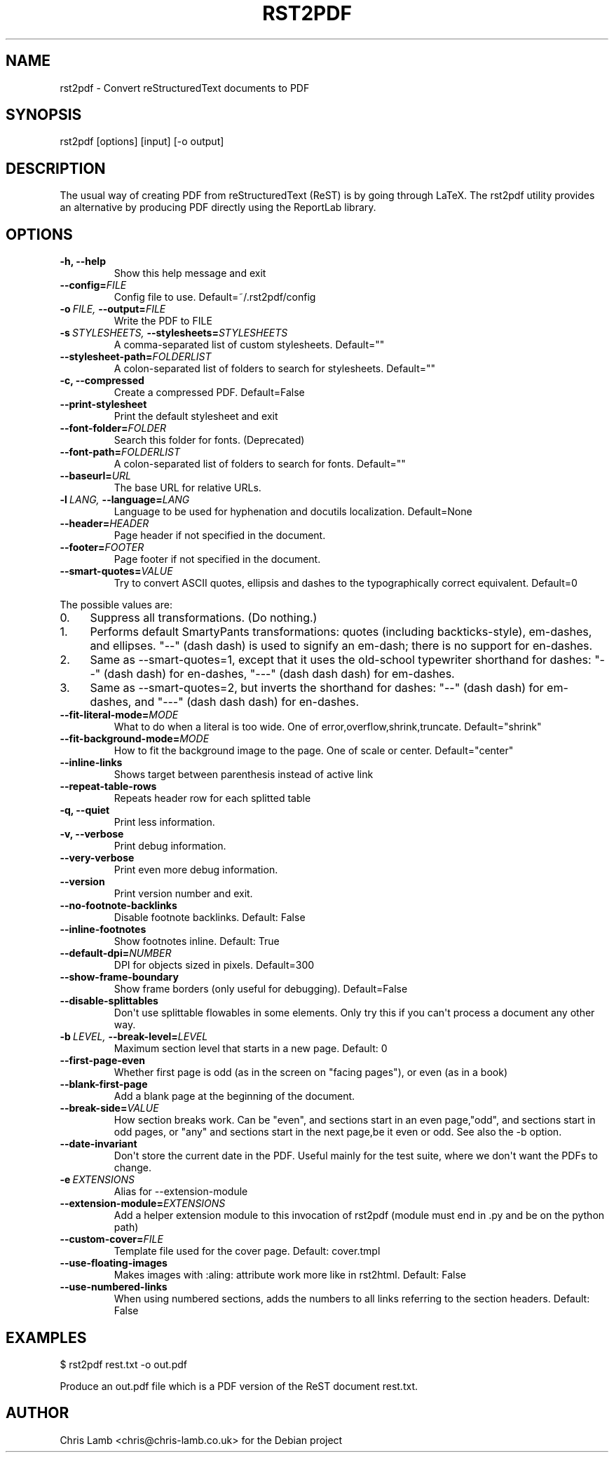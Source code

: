 .\" Man page generated from reStructeredText.
.
.TH RST2PDF 1 "" "" "text processing"
.SH NAME
rst2pdf \- Convert reStructuredText documents to PDF
.
.nr rst2man-indent-level 0
.
.de1 rstReportMargin
\\$1 \\n[an-margin]
level \\n[rst2man-indent-level]
level margin: \\n[rst2man-indent\\n[rst2man-indent-level]]
-
\\n[rst2man-indent0]
\\n[rst2man-indent1]
\\n[rst2man-indent2]
..
.de1 INDENT
.\" .rstReportMargin pre:
. RS \\$1
. nr rst2man-indent\\n[rst2man-indent-level] \\n[an-margin]
. nr rst2man-indent-level +1
.\" .rstReportMargin post:
..
.de UNINDENT
. RE
.\" indent \\n[an-margin]
.\" old: \\n[rst2man-indent\\n[rst2man-indent-level]]
.nr rst2man-indent-level -1
.\" new: \\n[rst2man-indent\\n[rst2man-indent-level]]
.in \\n[rst2man-indent\\n[rst2man-indent-level]]u
..
.SH SYNOPSIS
.sp
rst2pdf [options] [input] [\-o output]
.SH DESCRIPTION
.sp
The usual way of creating PDF from reStructuredText (ReST) is by going through LaTeX.
The rst2pdf utility provides an alternative by producing PDF directly using the ReportLab
library.
.SH OPTIONS
.INDENT 0.0
.TP
.B \-h,  \-\-help
.
Show this help message and exit
.TP
.BI \-\-config\fB= FILE
.
Config file to use. Default=~/.rst2pdf/config
.TP
.BI \-o \ FILE, \ \-\-output\fB= FILE
.
Write the PDF to FILE
.TP
.BI \-s \ STYLESHEETS, \ \-\-stylesheets\fB= STYLESHEETS
.
A comma\-separated list of custom stylesheets.
Default=""
.TP
.BI \-\-stylesheet\-path\fB= FOLDERLIST
.
A colon\-separated list of folders to search for
stylesheets. Default=""
.TP
.B \-c,  \-\-compressed
.
Create a compressed PDF. Default=False
.TP
.B \-\-print\-stylesheet
.
Print the default stylesheet and exit
.TP
.BI \-\-font\-folder\fB= FOLDER
.
Search this folder for fonts. (Deprecated)
.TP
.BI \-\-font\-path\fB= FOLDERLIST
.
A colon\-separated list of folders to search for fonts.
Default=""
.TP
.BI \-\-baseurl\fB= URL
.
The base URL for relative URLs.
.TP
.BI \-l \ LANG, \ \-\-language\fB= LANG
.
Language to be used for hyphenation and docutils localization.
Default=None
.TP
.BI \-\-header\fB= HEADER
.
Page header if not specified in the document.
.TP
.BI \-\-footer\fB= FOOTER
.
Page footer if not specified in the document.
.TP
.BI \-\-smart\-quotes\fB= VALUE
.
Try to convert ASCII quotes, ellipsis and dashes to
the typographically correct equivalent. Default=0
.UNINDENT
.sp
The possible values are:
.INDENT 0.0
.IP 0. 4
.
Suppress all transformations. (Do nothing.)
.IP 1. 4
.
Performs default SmartyPants transformations: quotes (including backticks\-style), em\-dashes, and ellipses. "\-\-" (dash dash) is used to signify an em\-dash; there is no support for en\-dashes.
.IP 2. 4
.
Same as \-\-smart\-quotes=1, except that it uses the old\-school typewriter shorthand for dashes: "\-\-" (dash dash) for en\-dashes, "\-\-\-" (dash dash dash) for em\-dashes.
.IP 3. 4
.
Same as \-\-smart\-quotes=2, but inverts the shorthand for dashes: "\-\-" (dash dash) for em\-dashes, and "\-\-\-" (dash dash dash) for en\-dashes.
.UNINDENT
.INDENT 0.0
.TP
.BI \-\-fit\-literal\-mode\fB= MODE
.
What to do when a literal is too wide.
One of error,overflow,shrink,truncate.
Default="shrink"
.TP
.BI \-\-fit\-background\-mode\fB= MODE
.
How to fit the background image to the page. One of
scale or center. Default="center"
.TP
.B \-\-inline\-links
.
Shows target between parenthesis instead of active link
.TP
.B \-\-repeat\-table\-rows
.
Repeats header row for each splitted table
.TP
.B \-q,  \-\-quiet
.
Print less information.
.TP
.B \-v,  \-\-verbose
.
Print debug information.
.TP
.B \-\-very\-verbose
.
Print even more debug information.
.TP
.B \-\-version
.
Print version number and exit.
.TP
.B \-\-no\-footnote\-backlinks
.
Disable footnote backlinks. Default: False
.TP
.B \-\-inline\-footnotes
.
Show footnotes inline. Default: True
.TP
.BI \-\-default\-dpi\fB= NUMBER
.
DPI for objects sized in pixels. Default=300
.TP
.B \-\-show\-frame\-boundary
.
Show frame borders (only useful for debugging).
Default=False
.TP
.B \-\-disable\-splittables
.
Don\(aqt use splittable flowables in some elements. Only
try this if you can\(aqt process a document any other
way.
.TP
.BI \-b \ LEVEL, \ \-\-break\-level\fB= LEVEL
.
Maximum section level that starts in a new page. Default: 0
.TP
.B \-\-first\-page\-even
.
Whether first page is odd (as in the screen on "facing
pages"), or even (as in a book)
.TP
.B \-\-blank\-first\-page
.
Add a blank page at the beginning of the document.
.TP
.BI \-\-break\-side\fB= VALUE
.
How section breaks work. Can be "even", and sections
start in an even page,"odd", and sections start in odd
pages, or "any" and sections start in the next page,be
it even or odd. See also the \-b option.
.TP
.B \-\-date\-invariant
.
Don\(aqt store the current date in the PDF. Useful mainly
for the test suite, where we don\(aqt want the PDFs to
change.
.TP
.BI \-e \ EXTENSIONS
.
Alias for \-\-extension\-module
.TP
.BI \-\-extension\-module\fB= EXTENSIONS
.
Add a helper extension module to this invocation of
rst2pdf (module must end in .py and be on the python
path)
.TP
.BI \-\-custom\-cover\fB= FILE
.
Template file used for the cover page. Default:
cover.tmpl
.TP
.B \-\-use\-floating\-images
.
Makes images with :aling: attribute work more like in
rst2html. Default: False
.TP
.B \-\-use\-numbered\-links
.
When using numbered sections, adds the numbers to all
links referring to the section headers. Default: False
.UNINDENT
.SH EXAMPLES
.sp
$ rst2pdf rest.txt \-o out.pdf
.sp
Produce an out.pdf file which is a PDF version of the ReST document rest.txt.
.SH AUTHOR
Chris Lamb <chris@chris-lamb.co.uk> for the Debian project
.\" Generated by docutils manpage writer.
.\" 
.
